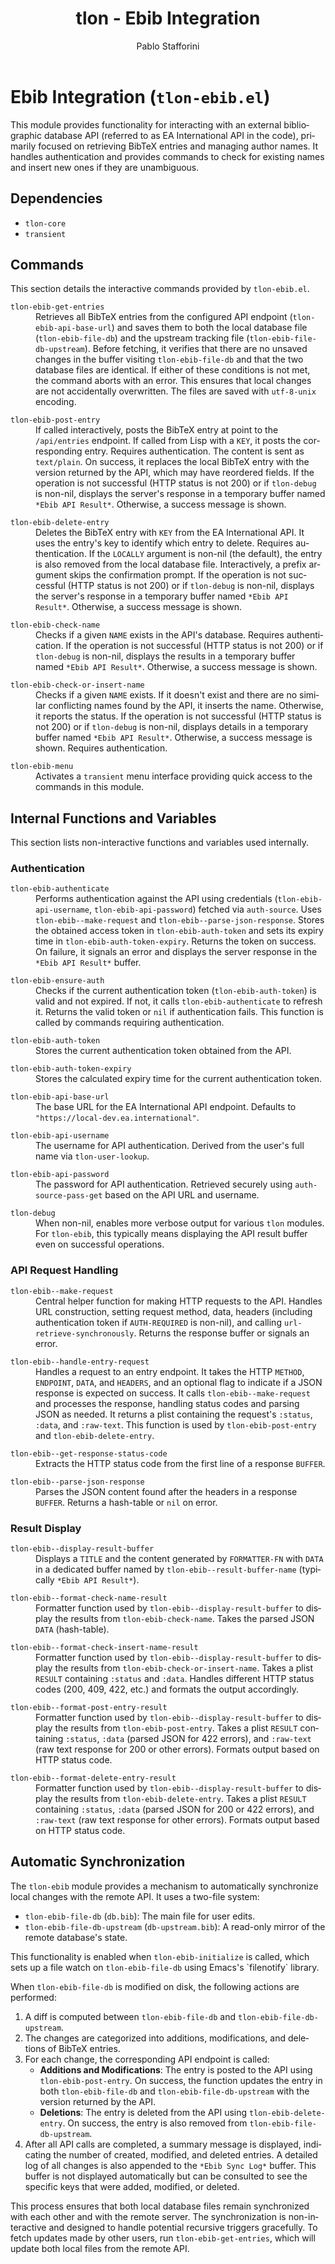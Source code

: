 #+title: tlon - Ebib Integration
#+author: Pablo Stafforini
#+EXCLUDE_TAGS: noexport
#+language: en
#+options: ':t toc:nil author:t email:t num:t
#+startup: content
#+texinfo_header: @set MAINTAINERSITE @uref{https://github.com/tlon-team/tlon,maintainer webpage}
#+texinfo_header: @set MAINTAINER Pablo Stafforini
#+texinfo_header: @set MAINTAINEREMAIL @email{pablo@tlon.team}
#+texinfo_header: @set MAINTAINERCONTACT @uref{mailto:pablo@tlon.team,contact the maintainer}
#+texinfo: @insertcopying

* Ebib Integration (=tlon-ebib.el=)
:PROPERTIES:
:CUSTOM_ID: h:tlon-ebib
:END:

This module provides functionality for interacting with an external bibliographic database API (referred to as EA International API in the code), primarily focused on retrieving BibTeX entries and managing author names. It handles authentication and provides commands to check for existing names and insert new ones if they are unambiguous.

** Dependencies
:PROPERTIES:
:CUSTOM_ID: h:tlon-ebib-dependencies
:END:

+ =tlon-core=
+ =transient=

** Commands
:PROPERTIES:
:CUSTOM_ID: h:tlon-ebib-commands
:END:

This section details the interactive commands provided by =tlon-ebib.el=.

#+findex: tlon-ebib-get-entries
+ ~tlon-ebib-get-entries~ :: Retrieves all BibTeX entries from the configured API endpoint (~tlon-ebib-api-base-url~) and saves them to both the local database file (~tlon-ebib-file-db~) and the upstream tracking file (~tlon-ebib-file-db-upstream~). Before fetching, it verifies that there are no unsaved changes in the buffer visiting ~tlon-ebib-file-db~ and that the two database files are identical. If either of these conditions is not met, the command aborts with an error. This ensures that local changes are not accidentally overwritten. The files are saved with =utf-8-unix= encoding.

#+findex: tlon-ebib-post-entry
+ ~tlon-ebib-post-entry~ :: If called interactively, posts the BibTeX entry at point to the =/api/entries= endpoint. If called from Lisp with a =KEY=, it posts the corresponding entry. Requires authentication. The content is sent as =text/plain=. On success, it replaces the local BibTeX entry with the version returned by the API, which may have reordered fields. If the operation is not successful (HTTP status is not 200) or if ~tlon-debug~ is non-nil, displays the server's response in a temporary buffer named ~*Ebib API Result*~. Otherwise, a success message is shown.

#+findex: tlon-ebib-delete-entry
+ ~tlon-ebib-delete-entry~ :: Deletes the BibTeX entry with =KEY= from the EA International API. It uses the entry's key to identify which entry to delete. Requires authentication. If the =LOCALLY= argument is non-nil (the default), the entry is also removed from the local database file. Interactively, a prefix argument skips the confirmation prompt. If the operation is not successful (HTTP status is not 200) or if ~tlon-debug~ is non-nil, displays the server's response in a temporary buffer named ~*Ebib API Result*~. Otherwise, a success message is shown.

#+findex: tlon-ebib-check-name
+ ~tlon-ebib-check-name~ :: Checks if a given =NAME= exists in the API's database. Requires authentication. If the operation is not successful (HTTP status is not 200) or if ~tlon-debug~ is non-nil, displays the results in a temporary buffer named ~*Ebib API Result*~. Otherwise, a success message is shown.

#+findex: tlon-ebib-check-or-insert-name
+ ~tlon-ebib-check-or-insert-name~ :: Checks if a given =NAME= exists. If it doesn't exist and there are no similar conflicting names found by the API, it inserts the name. Otherwise, it reports the status. If the operation is not successful (HTTP status is not 200) or if ~tlon-debug~ is non-nil, displays details in a temporary buffer named ~*Ebib API Result*~. Otherwise, a success message is shown. Requires authentication.

#+findex: tlon-ebib-menu
+ ~tlon-ebib-menu~ :: Activates a =transient= menu interface providing quick access to the commands in this module.

** Internal Functions and Variables
:PROPERTIES:
:CUSTOM_ID: h:tlon-ebib-internals
:END:

This section lists non-interactive functions and variables used internally.

*** Authentication
:PROPERTIES:
:CUSTOM_ID: h:tlon-ebib-auth-internals
:END:

#+findex: tlon-ebib-authenticate
+ ~tlon-ebib-authenticate~ :: Performs authentication against the API using credentials (~tlon-ebib-api-username~, ~tlon-ebib-api-password~) fetched via =auth-source=. Uses ~tlon-ebib--make-request~ and ~tlon-ebib--parse-json-response~. Stores the obtained access token in ~tlon-ebib-auth-token~ and sets its expiry time in ~tlon-ebib-auth-token-expiry~. Returns the token on success. On failure, it signals an error and displays the server response in the ~*Ebib API Result*~ buffer.

#+findex: tlon-ebib-ensure-auth
+ ~tlon-ebib-ensure-auth~ :: Checks if the current authentication token (~tlon-ebib-auth-token~) is valid and not expired. If not, it calls ~tlon-ebib-authenticate~ to refresh it. Returns the valid token or =nil= if authentication fails. This function is called by commands requiring authentication.

#+vindex: tlon-ebib-auth-token
+ ~tlon-ebib-auth-token~ :: Stores the current authentication token obtained from the API.

#+vindex: tlon-ebib-auth-token-expiry
+ ~tlon-ebib-auth-token-expiry~ :: Stores the calculated expiry time for the current authentication token.

#+vindex: tlon-ebib-api-base-url
+ ~tlon-ebib-api-base-url~ :: The base URL for the EA International API endpoint. Defaults to ="https://local-dev.ea.international"=.

#+vindex: tlon-ebib-api-username
+ ~tlon-ebib-api-username~ :: The username for API authentication. Derived from the user's full name via ~tlon-user-lookup~.

#+vindex: tlon-ebib-api-password
+ ~tlon-ebib-api-password~ :: The password for API authentication. Retrieved securely using =auth-source-pass-get= based on the API URL and username.

#+vindex: tlon-debug
+ ~tlon-debug~ :: When non-nil, enables more verbose output for various =tlon= modules. For =tlon-ebib=, this typically means displaying the API result buffer even on successful operations.

*** API Request Handling
:PROPERTIES:
:CUSTOM_ID: h:tlon-ebib-api-internals
:END:

#+findex: tlon-ebib--make-request
+ ~tlon-ebib--make-request~ :: Central helper function for making HTTP requests to the API. Handles URL construction, setting request method, data, headers (including authentication token if =AUTH-REQUIRED= is non-nil), and calling =url-retrieve-synchronously=. Returns the response buffer or signals an error.

#+findex: tlon-ebib--handle-entry-request
+ ~tlon-ebib--handle-entry-request~ :: Handles a request to an entry endpoint. It takes the HTTP =METHOD=, =ENDPOINT=, =DATA=, and =HEADERS=, and an optional flag to indicate if a JSON response is expected on success. It calls ~tlon-ebib--make-request~ and processes the response, handling status codes and parsing JSON as needed. It returns a plist containing the request's =:status=, =:data=, and =:raw-text=. This function is used by ~tlon-ebib-post-entry~ and ~tlon-ebib-delete-entry~.

#+findex: tlon-ebib--get-response-status-code
+ ~tlon-ebib--get-response-status-code~ :: Extracts the HTTP status code from the first line of a response =BUFFER=.

#+findex: tlon-ebib--parse-json-response
+ ~tlon-ebib--parse-json-response~ :: Parses the JSON content found after the headers in a response =BUFFER=. Returns a hash-table or =nil= on error.

*** Result Display
:PROPERTIES:
:CUSTOM_ID: h:tlon-ebib-display-internals
:END:

#+findex: tlon-ebib--display-result-buffer
+ ~tlon-ebib--display-result-buffer~ :: Displays a =TITLE= and the content generated by =FORMATTER-FN= with =DATA= in a dedicated buffer named by ~tlon-ebib--result-buffer-name~ (typically ~*Ebib API Result*~).

#+findex: tlon-ebib--format-check-name-result
+ ~tlon-ebib--format-check-name-result~ :: Formatter function used by ~tlon-ebib--display-result-buffer~ to display the results from ~tlon-ebib-check-name~. Takes the parsed JSON =DATA= (hash-table).

#+findex: tlon-ebib--format-check-insert-name-result
+ ~tlon-ebib--format-check-insert-name-result~ :: Formatter function used by ~tlon-ebib--display-result-buffer~ to display the results from ~tlon-ebib-check-or-insert-name~. Takes a plist =RESULT= containing =:status= and =:data=. Handles different HTTP status codes (200, 409, 422, etc.) and formats the output accordingly.

#+findex: tlon-ebib--format-post-entry-result
+ ~tlon-ebib--format-post-entry-result~ :: Formatter function used by ~tlon-ebib--display-result-buffer~ to display the results from ~tlon-ebib-post-entry~. Takes a plist =RESULT= containing =:status=, =:data= (parsed JSON for 422 errors), and =:raw-text= (raw text response for 200 or other errors). Formats output based on HTTP status code.

#+findex: tlon-ebib--format-delete-entry-result
+ ~tlon-ebib--format-delete-entry-result~ :: Formatter function used by ~tlon-ebib--display-result-buffer~ to display the results from ~tlon-ebib-delete-entry~. Takes a plist =RESULT= containing =:status=, =:data= (parsed JSON for 200 or 422 errors), and =:raw-text= (raw text response for other errors). Formats output based on HTTP status code.

** Automatic Synchronization
:PROPERTIES:
:CUSTOM_ID: h:tlon-ebib-sync
:END:

The =tlon-ebib= module provides a mechanism to automatically synchronize local changes with the remote API. It uses a two-file system:
+ ~tlon-ebib-file-db~ (~db.bib~): The main file for user edits.
+ ~tlon-ebib-file-db-upstream~ (~db-upstream.bib~): A read-only mirror of the remote database's state.

This functionality is enabled when ~tlon-ebib-initialize~ is called, which sets up a file watch on ~tlon-ebib-file-db~ using Emacs's `filenotify` library.

When ~tlon-ebib-file-db~ is modified on disk, the following actions are performed:
1. A diff is computed between ~tlon-ebib-file-db~ and ~tlon-ebib-file-db-upstream~.
2. The changes are categorized into additions, modifications, and deletions of BibTeX entries.
3. For each change, the corresponding API endpoint is called:
   - *Additions and Modifications*: The entry is posted to the API using ~tlon-ebib-post-entry~. On success, the function updates the entry in both ~tlon-ebib-file-db~ and ~tlon-ebib-file-db-upstream~ with the version returned by the API.
   - *Deletions*: The entry is deleted from the API using ~tlon-ebib-delete-entry~. On success, the entry is also removed from ~tlon-ebib-file-db-upstream~.
4. After all API calls are completed, a summary message is displayed, indicating the number of created, modified, and deleted entries. A detailed log of all changes is also appended to the ~*Ebib Sync Log*~ buffer. This buffer is not displayed automatically but can be consulted to see the specific keys that were added, modified, or deleted.

This process ensures that both local database files remain synchronized with each other and with the remote server. The synchronization is non-interactive and designed to handle potential recursive triggers gracefully. To fetch updates made by other users, run ~tlon-ebib-get-entries~, which will update both local files from the remote API.
